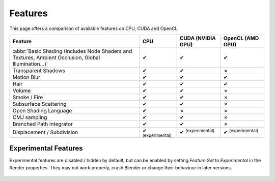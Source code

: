 
*********************
Features
*********************

This page offers a comparison of available features on CPU, CUDA and OpenCL.

.. |tick|  unicode:: U+2714
.. |cross| unicode:: U+2717

.. list-table::
   :header-rows: 1

   * - Feature
     - CPU
     - CUDA (NVIDIA GPU)
     - OpenCL (AMD GPU)
   * - :abbr:`Basic Shading (Includes Node Shaders and Textures, Ambient Occlusion, Global Illumination...)`
     - |tick|
     - |tick|
     - |tick|
   * - Transparent Shadows
     - |tick|
     - |tick|
     - |cross|
   * - Motion Blur
     - |tick|
     - |tick|
     - |tick|
   * - Hair
     - |tick|
     - |tick|
     - |tick|
   * - Volume
     - |tick|
     - |tick|
     - |cross|
   * - Smoke / Fire
     - |tick|
     - |tick|
     - |cross|
   * - Subsurface Scattering
     - |tick|
     - |tick|
     - |cross|
   * - Open Shading Language
     - |tick|
     - |cross|
     - |cross|
   * - CMJ sampling
     - |tick|
     - |tick|
     - |cross|
   * - Branched Path integrator
     - |tick|
     - |tick|
     - |cross|
   * - Displacement / Subdivision
     - |tick| :sup:`(experimental)`
     - |tick| :sup:`(experimental)`
     - |tick| :sup:`(experimental)`


Experimental Features
=======================
Experimental features are disabled / hidden by default, but can be enabled by setting *Feature Set* to
*Experimental* in the Render properties.
They may not work properly, crash Blender or change their behaviour in later versions.

.. figure:: /images/cycles_ui_feature_set.jpg
